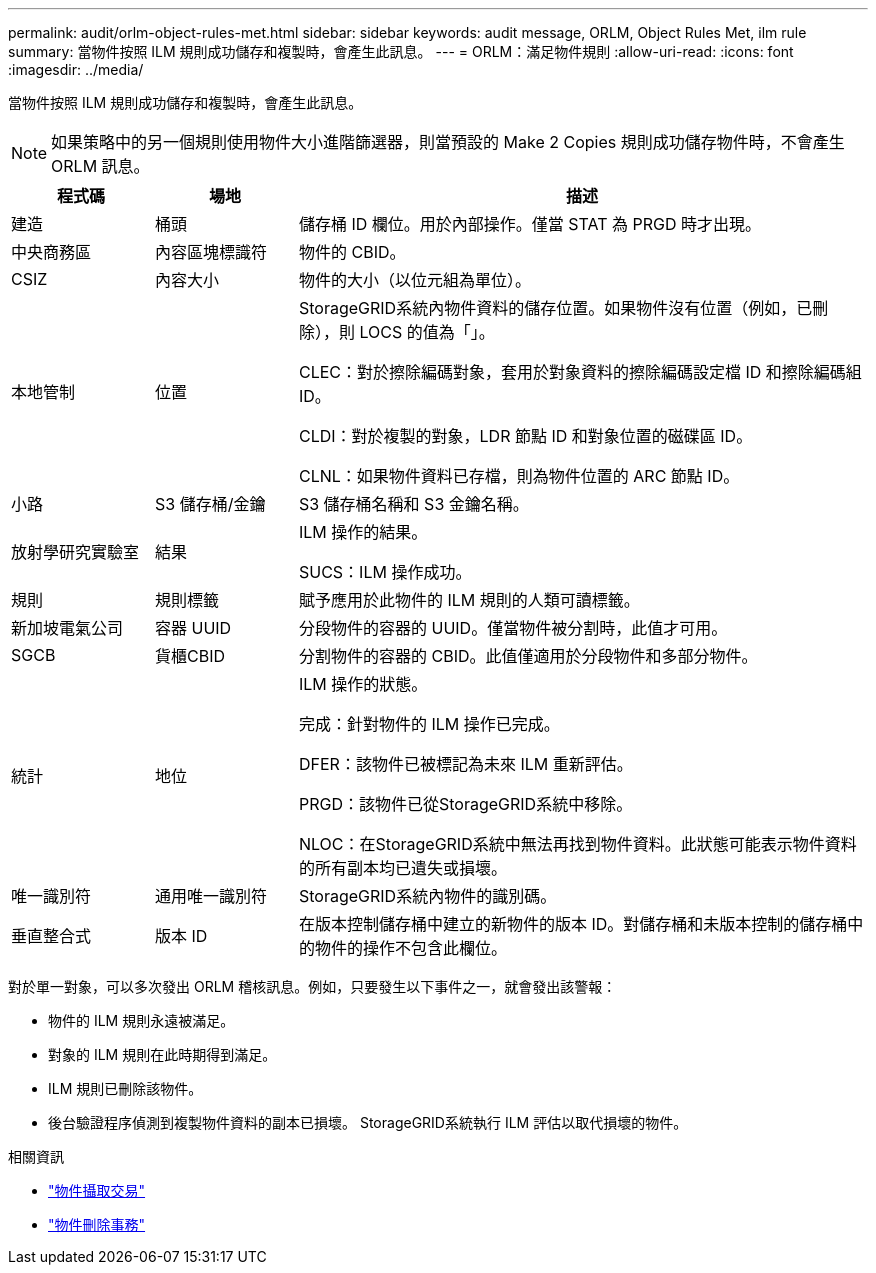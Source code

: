 ---
permalink: audit/orlm-object-rules-met.html 
sidebar: sidebar 
keywords: audit message, ORLM, Object Rules Met, ilm rule 
summary: 當物件按照 ILM 規則成功儲存和複製時，會產生此訊息。 
---
= ORLM：滿足物件規則
:allow-uri-read: 
:icons: font
:imagesdir: ../media/


[role="lead"]
當物件按照 ILM 規則成功儲存和複製時，會產生此訊息。


NOTE: 如果策略中的另一個規則使用物件大小進階篩選器，則當預設的 Make 2 Copies 規則成功儲存物件時，不會產生 ORLM 訊息。

[cols="1a,1a,4a"]
|===
| 程式碼 | 場地 | 描述 


 a| 
建造
 a| 
桶頭
 a| 
儲存桶 ID 欄位。用於內部操作。僅當 STAT 為 PRGD 時才出現。



 a| 
中央商務區
 a| 
內容區塊標識符
 a| 
物件的 CBID。



 a| 
CSIZ
 a| 
內容大小
 a| 
物件的大小（以位元組為單位）。



 a| 
本地管制
 a| 
位置
 a| 
StorageGRID系統內物件資料的儲存位置。如果物件沒有位置（例如，已刪除），則 LOCS 的值為「」。

CLEC：對於擦除編碼對象，套用於對象資料的擦除編碼設定檔 ID 和擦除編碼組 ID。

CLDI：對於複製的對象，LDR 節點 ID 和對象位置的磁碟區 ID。

CLNL：如果物件資料已存檔，則為物件位置的 ARC 節點 ID。



 a| 
小路
 a| 
S3 儲存桶/金鑰
 a| 
S3 儲存桶名稱和 S3 金鑰名稱。



 a| 
放射學研究實驗室
 a| 
結果
 a| 
ILM 操作的結果。

SUCS：ILM 操作成功。



 a| 
規則
 a| 
規則標籤
 a| 
賦予應用於此物件的 ILM 規則的人類可讀標籤。



 a| 
新加坡電氣公司
 a| 
容器 UUID
 a| 
分段物件的容器的 UUID。僅當物件被分割時，此值才可用。



 a| 
SGCB
 a| 
貨櫃CBID
 a| 
分割物件的容器的 CBID。此值僅適用於分段物件和多部分物件。



 a| 
統計
 a| 
地位
 a| 
ILM 操作的狀態。

完成：針對物件的 ILM 操作已完成。

DFER：該物件已被標記為未來 ILM 重新評估。

PRGD：該物件已從StorageGRID系統中移除。

NLOC：在StorageGRID系統中無​​法再找到物件資料。此狀態可能表示物件資料的所有副本均已遺失或損壞。



 a| 
唯一識別符
 a| 
通用唯一識別符
 a| 
StorageGRID系統內物件的識別碼。



 a| 
垂直整合式
 a| 
版本 ID
 a| 
在版本控制儲存桶中建立的新物件的版本 ID。對儲存桶和未版本控制的儲存桶中的物件的操作不包含此欄位。

|===
對於單一對象，可以多次發出 ORLM 稽核訊息。例如，只要發生以下事件之一，就會發出該警報：

* 物件的 ILM 規則永遠被滿足。
* 對象的 ILM 規則在此時期得到滿足。
* ILM 規則已刪除該物件。
* 後台驗證程序偵測到複製物件資料的副本已損壞。  StorageGRID系統執行 ILM 評估以取代損壞的物件。


.相關資訊
* link:object-ingest-transactions.html["物件攝取交易"]
* link:object-delete-transactions.html["物件刪除事務"]

